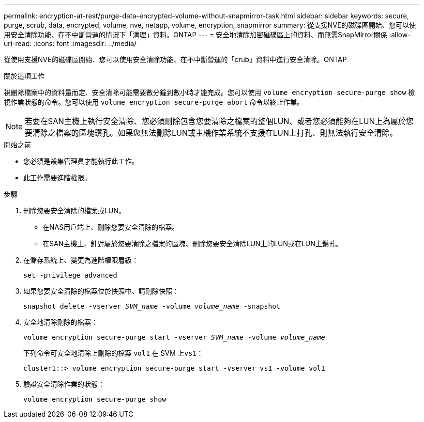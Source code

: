---
permalink: encryption-at-rest/purge-data-encrypted-volume-without-snapmirror-task.html 
sidebar: sidebar 
keywords: secure, purge, scrub, data, encrypted, volume, nve, netapp, volume, encryption, snapmirror 
summary: 從支援NVE的磁碟區開始、您可以使用安全清除功能、在不中斷營運的情況下「清理」資料。ONTAP 
---
= 安全地清除加密磁碟區上的資料、而無需SnapMirror關係
:allow-uri-read: 
:icons: font
:imagesdir: ../media/


[role="lead"]
從使用支援NVE的磁碟區開始、您可以使用安全清除功能、在不中斷營運的「crub」資料中進行安全清除。ONTAP

.關於這項工作
視刪除檔案中的資料量而定、安全清除可能需要數分鐘到數小時才能完成。您可以使用 `volume encryption secure-purge show` 檢視作業狀態的命令。您可以使用 `volume encryption secure-purge abort` 命令以終止作業。


NOTE: 若要在SAN主機上執行安全清除、您必須刪除包含您要清除之檔案的整個LUN、或者您必須能夠在LUN上為屬於您要清除之檔案的區塊鑽孔。如果您無法刪除LUN或主機作業系統不支援在LUN上打孔、則無法執行安全清除。

.開始之前
* 您必須是叢集管理員才能執行此工作。
* 此工作需要進階權限。


.步驟
. 刪除您要安全清除的檔案或LUN。
+
** 在NAS用戶端上、刪除您要安全清除的檔案。
** 在SAN主機上、針對屬於您要清除之檔案的區塊、刪除您要安全清除LUN上的LUN或在LUN上鑽孔。


. 在儲存系統上、變更為進階權限層級：
+
`set -privilege advanced`

. 如果您要安全清除的檔案位於快照中、請刪除快照：
+
`snapshot delete -vserver _SVM_name_ -volume _volume_name_ -snapshot`

. 安全地清除刪除的檔案：
+
`volume encryption secure-purge start -vserver _SVM_name_ -volume _volume_name_`

+
下列命令可安全地清除上刪除的檔案 `vol1` 在 SVM 上``vs1``：

+
[listing]
----
cluster1::> volume encryption secure-purge start -vserver vs1 -volume vol1
----
. 驗證安全清除作業的狀態：
+
`volume encryption secure-purge show`


